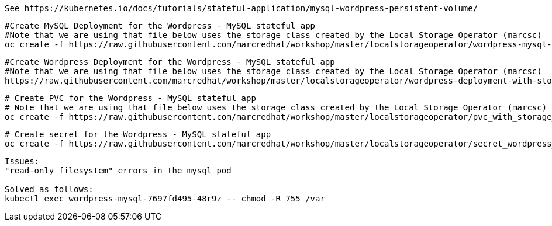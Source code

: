 
----
See https://kubernetes.io/docs/tutorials/stateful-application/mysql-wordpress-persistent-volume/
----


----
#Create MySQL Deployment for the Wordpress - MySQL stateful app
#Note that we are using that file below uses the storage class created by the Local Storage Operator (marcsc)
oc create -f https://raw.githubusercontent.com/marcredhat/workshop/master/localstorageoperator/wordpress-mysql-deployment-with-storage-class-created-by-local-storage-operator.yaml
----

----
#Create Wordpress Deployment for the Wordpress - MySQL stateful app
#Note that we are using that file below uses the storage class created by the Local Storage Operator (marcsc)
https://raw.githubusercontent.com/marcredhat/workshop/master/localstorageoperator/wordpress-deployment-with-storage-class-created-by-LocalStorageOperator.yaml
----

----
# Create PVC for the Wordpress - MySQL stateful app
# Note that we are using that file below uses the storage class created by the Local Storage Operator (marcsc)
oc create -f https://raw.githubusercontent.com/marcredhat/workshop/master/localstorageoperator/pvc_with_storage_class_created_by_local_storage_operator.yaml
----


----
# Create secret for the Wordpress - MySQL stateful app
oc create -f https://raw.githubusercontent.com/marcredhat/workshop/master/localstorageoperator/secret_wordpress_mysql.yaml
----


----
Issues:
"read-only filesystem" errors in the mysql pod

Solved as follows:
kubectl exec wordpress-mysql-7697fd495-48r9z -- chmod -R 755 /var
----
